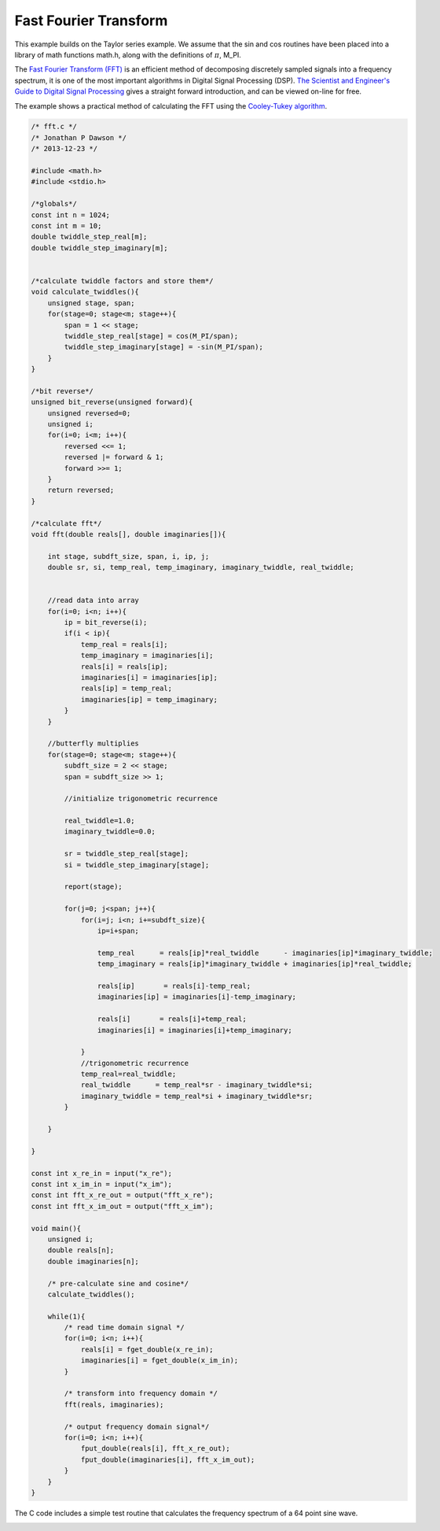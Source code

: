 

Fast Fourier Transform
======================

This example builds on the Taylor series example. We assume that the sin and
cos routines have been placed into a library of math functions math.h, along
with the definitions of :math:`\pi`, M_PI.

The `Fast Fourier Transform (FFT) <http://en.wikipedia.org/wiki/Fast_Fourier_transform>`_ 
is an efficient method of decomposing discretely sampled signals into a frequency spectrum, it
is one of the most important algorithms in Digital Signal Processing (DSP).
`The Scientist and Engineer's Guide to Digital Signal Processing <http://www.dspguide.com/>`_ 
gives a straight forward introduction, and can be viewed on-line for free. 

The example shows a practical method of calculating the FFT using the
`Cooley-Tukey algorithm <http://en.wikipedia.org/wiki/Fast_Fourier_transform#Cooley.E2.80.93Tukey_algorithm>`_.


.. code-block:: c

    /* fft.c */
    /* Jonathan P Dawson */
    /* 2013-12-23 */
    
    #include <math.h>
    #include <stdio.h>
    
    /*globals*/
    const int n = 1024;
    const int m = 10;
    double twiddle_step_real[m];
    double twiddle_step_imaginary[m];
    
    
    /*calculate twiddle factors and store them*/
    void calculate_twiddles(){
        unsigned stage, span;
        for(stage=0; stage<m; stage++){
            span = 1 << stage;
            twiddle_step_real[stage] = cos(M_PI/span);
            twiddle_step_imaginary[stage] = -sin(M_PI/span);
        }
    }
    
    /*bit reverse*/
    unsigned bit_reverse(unsigned forward){
        unsigned reversed=0;
        unsigned i;
        for(i=0; i<m; i++){
            reversed <<= 1;
            reversed |= forward & 1;
            forward >>= 1;
        }
        return reversed;
    }
    
    /*calculate fft*/
    void fft(double reals[], double imaginaries[]){
    
        int stage, subdft_size, span, i, ip, j;
        double sr, si, temp_real, temp_imaginary, imaginary_twiddle, real_twiddle;
    
    
        //read data into array
        for(i=0; i<n; i++){
            ip = bit_reverse(i);
            if(i < ip){
                temp_real = reals[i];
                temp_imaginary = imaginaries[i];
                reals[i] = reals[ip];
                imaginaries[i] = imaginaries[ip];
                reals[ip] = temp_real;
                imaginaries[ip] = temp_imaginary;
            }
        }
    
        //butterfly multiplies
        for(stage=0; stage<m; stage++){
            subdft_size = 2 << stage;
            span = subdft_size >> 1;
    
            //initialize trigonometric recurrence
    
            real_twiddle=1.0;
            imaginary_twiddle=0.0;
    
            sr = twiddle_step_real[stage];
            si = twiddle_step_imaginary[stage];
    
            report(stage);
    
            for(j=0; j<span; j++){
                for(i=j; i<n; i+=subdft_size){
                    ip=i+span;
    
                    temp_real      = reals[ip]*real_twiddle      - imaginaries[ip]*imaginary_twiddle;
                    temp_imaginary = reals[ip]*imaginary_twiddle + imaginaries[ip]*real_twiddle;
    
                    reals[ip]       = reals[i]-temp_real;
                    imaginaries[ip] = imaginaries[i]-temp_imaginary;
    
                    reals[i]       = reals[i]+temp_real;
                    imaginaries[i] = imaginaries[i]+temp_imaginary;
    
                }
                //trigonometric recurrence
                temp_real=real_twiddle;
                real_twiddle      = temp_real*sr - imaginary_twiddle*si;
                imaginary_twiddle = temp_real*si + imaginary_twiddle*sr;
            }
    
        }
    
    }
    
    const int x_re_in = input("x_re");
    const int x_im_in = input("x_im");
    const int fft_x_re_out = output("fft_x_re");
    const int fft_x_im_out = output("fft_x_im");
    
    void main(){
        unsigned i;
        double reals[n];
        double imaginaries[n];
    
        /* pre-calculate sine and cosine*/
        calculate_twiddles();
    
        while(1){
            /* read time domain signal */
            for(i=0; i<n; i++){
                reals[i] = fget_double(x_re_in);
                imaginaries[i] = fget_double(x_im_in);
            }
    
            /* transform into frequency domain */
            fft(reals, imaginaries);
    
            /* output frequency domain signal*/
            for(i=0; i<n; i++){
                fput_double(reals[i], fft_x_re_out);
                fput_double(imaginaries[i], fft_x_im_out);
            }
        }
    }

The C code includes a simple test routine that calculates the frequency spectrum of a 64 point sine wave.

.. image:: images/example_5.png

